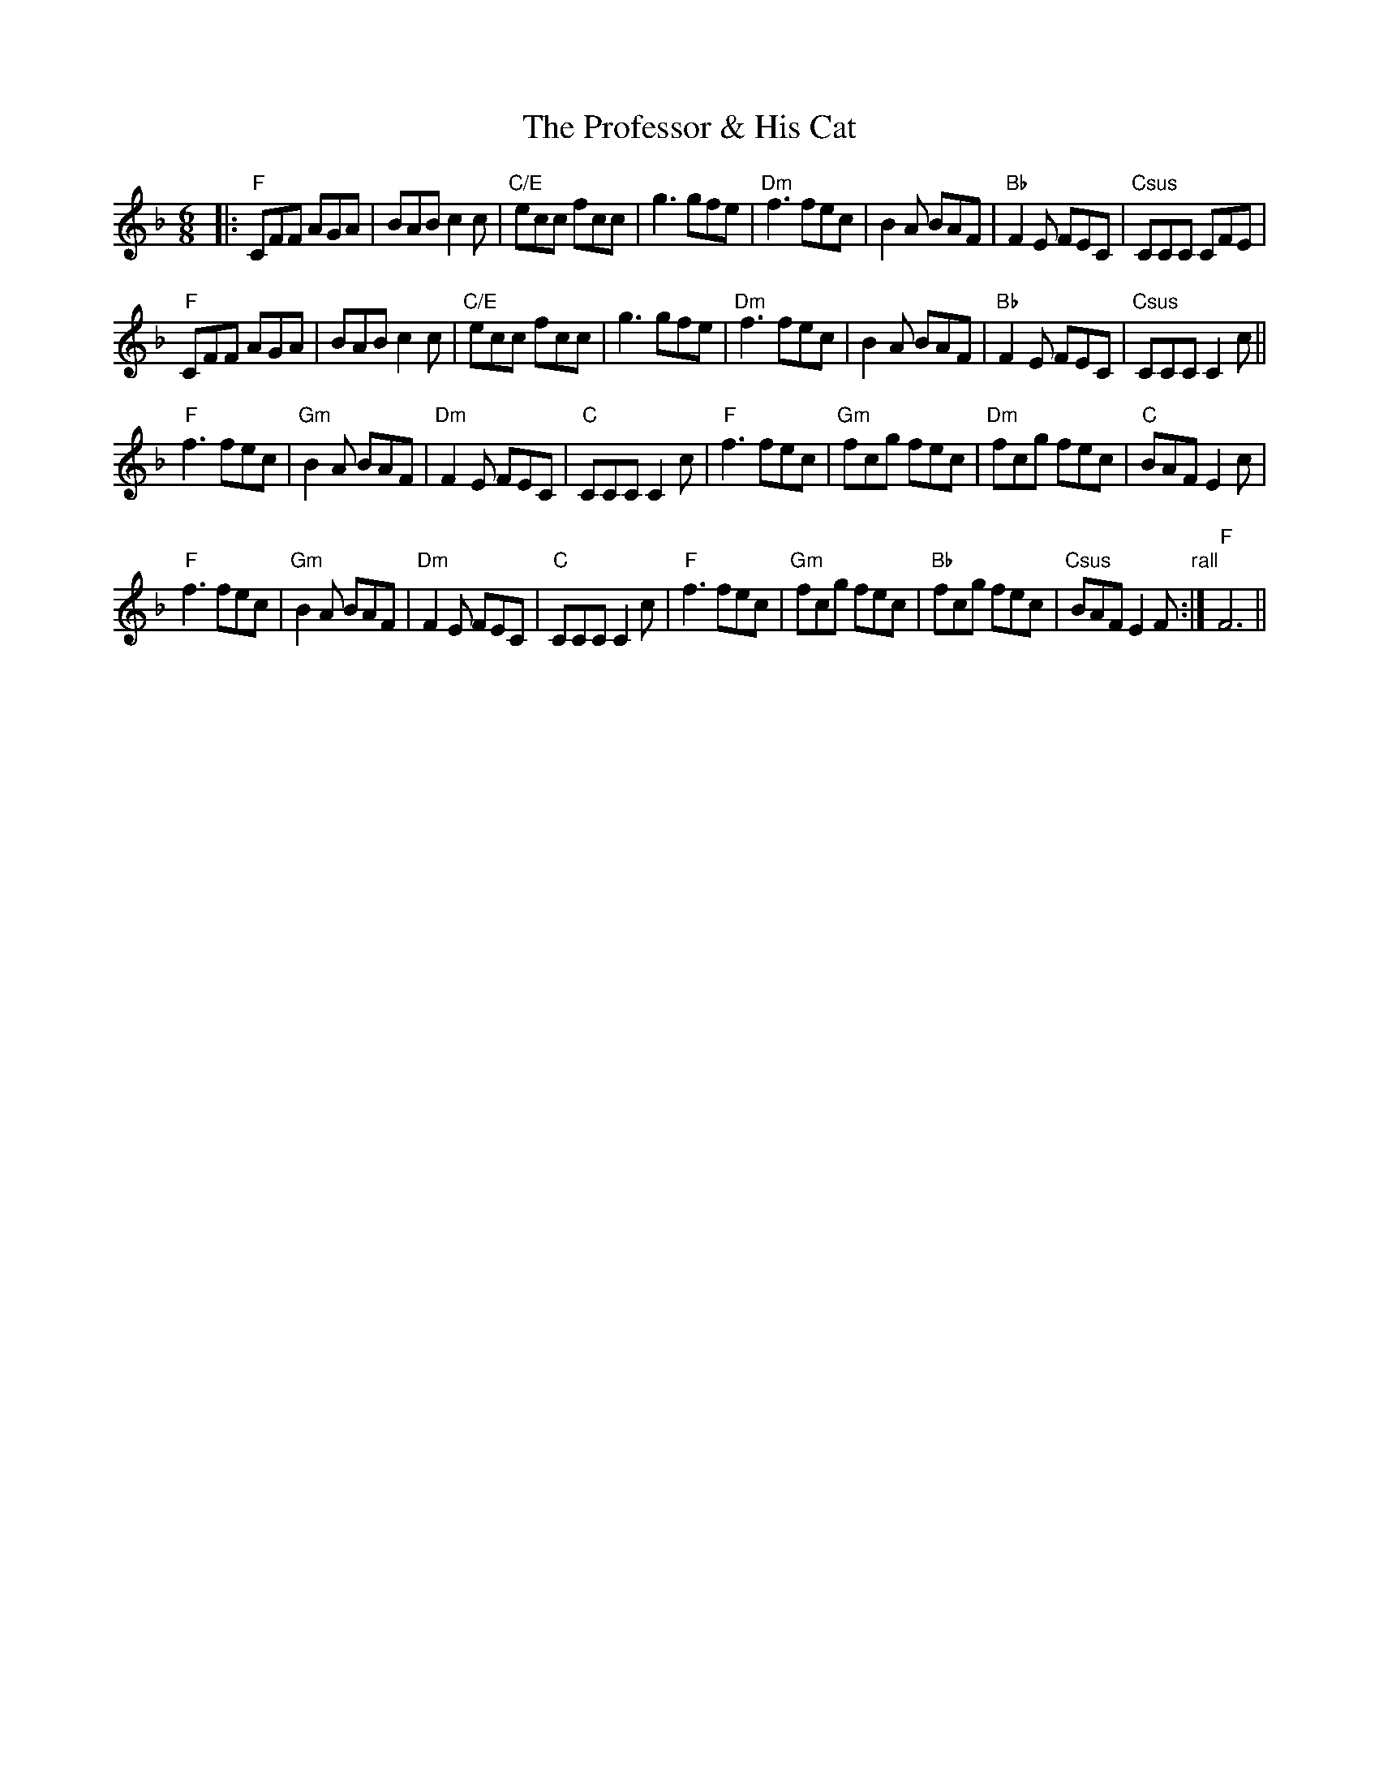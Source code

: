 X: 33185
T: Professor & His Cat, The
R: jig
M: 6/8
K: Fmajor
|:"F"CFF AGA|BAB c2c|"C/E"ecc fcc|g3 gfe|"Dm"f3 fec|B2A BAF|"Bb"F2E FEC|"Csus"CCC CFE|
"F"CFF AGA|BAB c2c|"C/E"ecc fcc|g3 gfe|"Dm"f3 fec|B2A BAF|"Bb"F2E FEC|"Csus"CCC C2c||
"F"f3 fec|"Gm"B2A BAF|"Dm"F2E FEC|"C"CCC C2c|"F"f3 fec|"Gm"fcg fec|"Dm"fcg fec|"C"BAF E2c|
"F"f3 fec|"Gm"B2A BAF|"Dm"F2E FEC|"C"CCC C2c|"F"f3 fec|"Gm"fcg fec|"Bb"fcg fec|"Csus"BAF E2F"rall":|"F"F6||

